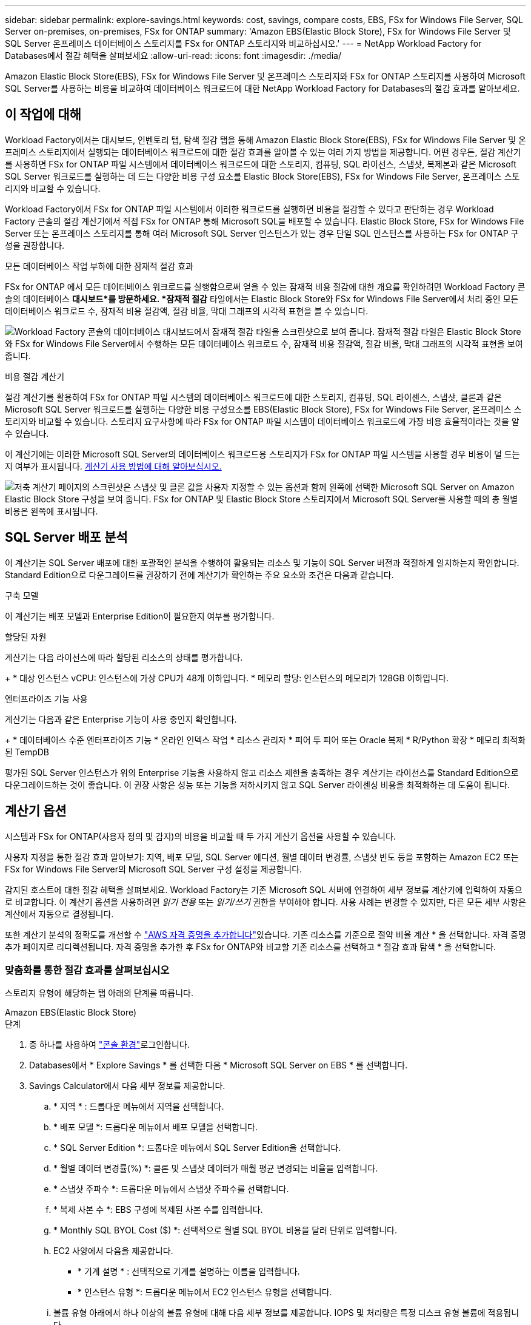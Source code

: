 ---
sidebar: sidebar 
permalink: explore-savings.html 
keywords: cost, savings, compare costs, EBS, FSx for Windows File Server, SQL Server on-premises, on-premises, FSx for ONTAP 
summary: 'Amazon EBS(Elastic Block Store), FSx for Windows File Server 및 SQL Server 온프레미스 데이터베이스 스토리지를 FSx for ONTAP 스토리지와 비교하십시오.' 
---
= NetApp Workload Factory for Databases에서 절감 혜택을 살펴보세요
:allow-uri-read: 
:icons: font
:imagesdir: ./media/


[role="lead"]
Amazon Elastic Block Store(EBS), FSx for Windows File Server 및 온프레미스 스토리지와 FSx for ONTAP 스토리지를 사용하여 Microsoft SQL Server를 사용하는 비용을 비교하여 데이터베이스 워크로드에 대한 NetApp Workload Factory for Databases의 절감 효과를 알아보세요.



== 이 작업에 대해

Workload Factory에서는 대시보드, 인벤토리 탭, 탐색 절감 탭을 통해 Amazon Elastic Block Store(EBS), FSx for Windows File Server 및 온프레미스 스토리지에서 실행되는 데이터베이스 워크로드에 대한 절감 효과를 알아볼 수 있는 여러 가지 방법을 제공합니다.  어떤 경우든, 절감 계산기를 사용하면 FSx for ONTAP 파일 시스템에서 데이터베이스 워크로드에 대한 스토리지, 컴퓨팅, SQL 라이선스, 스냅샷, 복제본과 같은 Microsoft SQL Server 워크로드를 실행하는 데 드는 다양한 비용 구성 요소를 Elastic Block Store(EBS), FSx for Windows File Server, 온프레미스 스토리지와 비교할 수 있습니다.

Workload Factory에서 FSx for ONTAP 파일 시스템에서 이러한 워크로드를 실행하면 비용을 절감할 수 있다고 판단하는 경우 Workload Factory 콘솔의 절감 계산기에서 직접 FSx for ONTAP 통해 Microsoft SQL을 배포할 수 있습니다.  Elastic Block Store, FSx for Windows File Server 또는 온프레미스 스토리지를 통해 여러 Microsoft SQL Server 인스턴스가 있는 경우 단일 SQL 인스턴스를 사용하는 FSx for ONTAP 구성을 권장합니다.

.모든 데이터베이스 작업 부하에 대한 잠재적 절감 효과
FSx for ONTAP 에서 모든 데이터베이스 워크로드를 실행함으로써 얻을 수 있는 잠재적 비용 절감에 대한 개요를 확인하려면 Workload Factory 콘솔의 데이터베이스 *대시보드*를 방문하세요.  *잠재적 절감* 타일에서는 Elastic Block Store와 FSx for Windows File Server에서 처리 중인 모든 데이터베이스 워크로드 수, 잠재적 비용 절감액, 절감 비율, 막대 그래프의 시각적 표현을 볼 수 있습니다.

image:screenshot-dashboard-potential-savings-tile.png["Workload Factory 콘솔의 데이터베이스 대시보드에서 잠재적 절감 타일을 스크린샷으로 보여 줍니다.  잠재적 절감 타일은 Elastic Block Store와 FSx for Windows File Server에서 수행하는 모든 데이터베이스 워크로드 수, 잠재적 비용 절감액, 절감 비율, 막대 그래프의 시각적 표현을 보여줍니다."]

.비용 절감 계산기
절감 계산기를 활용하여 FSx for ONTAP 파일 시스템의 데이터베이스 워크로드에 대한 스토리지, 컴퓨팅, SQL 라이센스, 스냅샷, 클론과 같은 Microsoft SQL Server 워크로드를 실행하는 다양한 비용 구성요소를 EBS(Elastic Block Store), FSx for Windows File Server, 온프레미스 스토리지와 비교할 수 있습니다. 스토리지 요구사항에 따라 FSx for ONTAP 파일 시스템이 데이터베이스 워크로드에 가장 비용 효율적이라는 것을 알 수 있습니다.

이 계산기에는 이러한 Microsoft SQL Server의 데이터베이스 워크로드용 스토리지가 FSx for ONTAP 파일 시스템을 사용할 경우 비용이 덜 드는지 여부가 표시됩니다. <<계산기 옵션,계산기 사용 방법에 대해 알아보십시오.>>

image:screenshot-ebs-savings-calculator-update.png["저축 계산기 페이지의 스크린샷은 스냅샷 및 클론 값을 사용자 지정할 수 있는 옵션과 함께 왼쪽에 선택한 Microsoft SQL Server on Amazon Elastic Block Store 구성을 보여 줍니다. FSx for ONTAP 및 Elastic Block Store 스토리지에서 Microsoft SQL Server를 사용할 때의 총 월별 비용은 왼쪽에 표시됩니다."]



== SQL Server 배포 분석

이 계산기는 SQL Server 배포에 대한 포괄적인 분석을 수행하여 활용되는 리소스 및 기능이 SQL Server 버전과 적절하게 일치하는지 확인합니다. Standard Edition으로 다운그레이드를 권장하기 전에 계산기가 확인하는 주요 요소와 조건은 다음과 같습니다.

.구축 모델
이 계산기는 배포 모델과 Enterprise Edition이 필요한지 여부를 평가합니다.

.할당된 자원
계산기는 다음 라이선스에 따라 할당된 리소스의 상태를 평가합니다.

+ * 대상 인스턴스 vCPU: 인스턴스에 가상 CPU가 48개 이하입니다.  * 메모리 할당: 인스턴스의 메모리가 128GB 이하입니다.

.엔터프라이즈 기능 사용
계산기는 다음과 같은 Enterprise 기능이 사용 중인지 확인합니다.

+ * 데이터베이스 수준 엔터프라이즈 기능 * 온라인 인덱스 작업 * 리소스 관리자 * 피어 투 피어 또는 Oracle 복제 * R/Python 확장 * 메모리 최적화된 TempDB

평가된 SQL Server 인스턴스가 위의 Enterprise 기능을 사용하지 않고 리소스 제한을 충족하는 경우 계산기는 라이선스를 Standard Edition으로 다운그레이드하는 것이 좋습니다. 이 권장 사항은 성능 또는 기능을 저하시키지 않고 SQL Server 라이센싱 비용을 최적화하는 데 도움이 됩니다.



== 계산기 옵션

시스템과 FSx for ONTAP(사용자 정의 및 감지)의 비용을 비교할 때 두 가지 계산기 옵션을 사용할 수 있습니다.

사용자 지정을 통한 절감 효과 알아보기: 지역, 배포 모델, SQL Server 에디션, 월별 데이터 변경률, 스냅샷 빈도 등을 포함하는 Amazon EC2 또는 FSx for Windows File Server의 Microsoft SQL Server 구성 설정을 제공합니다.

감지된 호스트에 대한 절감 혜택을 살펴보세요. Workload Factory는 기존 Microsoft SQL 서버에 연결하여 세부 정보를 계산기에 입력하여 자동으로 비교합니다.  이 계산기 옵션을 사용하려면 _읽기 전용_ 또는 _읽기/쓰기_ 권한을 부여해야 합니다. 사용 사례는 변경할 수 있지만, 다른 모든 세부 사항은 계산에서 자동으로 결정됩니다.

또한 계산기 분석의 정확도를 개선할 수 link:https://docs.netapp.com/us-en/workload-setup-admin/add-credentials.html["AWS 자격 증명을 추가합니다"^]있습니다. 기존 리소스를 기준으로 절약 비율 계산 * 을 선택합니다. 자격 증명 추가 페이지로 리디렉션됩니다. 자격 증명을 추가한 후 FSx for ONTAP와 비교할 기존 리소스를 선택하고 * 절감 효과 탐색 * 을 선택합니다.



=== 맞춤화를 통한 절감 효과를 살펴보십시오

스토리지 유형에 해당하는 탭 아래의 단계를 따릅니다.

[role="tabbed-block"]
====
.Amazon EBS(Elastic Block Store)
--
.단계
. 중 하나를 사용하여 link:https://docs.netapp.com/us-en/workload-setup-admin/console-experiences.html["콘솔 환경"^]로그인합니다.
. Databases에서 * Explore Savings * 를 선택한 다음 * Microsoft SQL Server on EBS * 를 선택합니다.
. Savings Calculator에서 다음 세부 정보를 제공합니다.
+
.. * 지역 * : 드롭다운 메뉴에서 지역을 선택합니다.
.. * 배포 모델 *: 드롭다운 메뉴에서 배포 모델을 선택합니다.
.. * SQL Server Edition *: 드롭다운 메뉴에서 SQL Server Edition을 선택합니다.
.. * 월별 데이터 변경률(%) *: 클론 및 스냅샷 데이터가 매월 평균 변경되는 비율을 입력합니다.
.. * 스냅샷 주파수 *: 드롭다운 메뉴에서 스냅샷 주파수를 선택합니다.
.. * 복제 사본 수 *: EBS 구성에 복제된 사본 수를 입력합니다.
.. * Monthly SQL BYOL Cost ($) *: 선택적으로 월별 SQL BYOL 비용을 달러 단위로 입력합니다.
.. EC2 사양에서 다음을 제공합니다.
+
*** * 기계 설명 * : 선택적으로 기계를 설명하는 이름을 입력합니다.
*** * 인스턴스 유형 *: 드롭다운 메뉴에서 EC2 인스턴스 유형을 선택합니다.


.. 볼륨 유형 아래에서 하나 이상의 볼륨 유형에 대해 다음 세부 정보를 제공합니다. IOPS 및 처리량은 특정 디스크 유형 볼륨에 적용됩니다.
+
*** * 볼륨 수 *
*** * 볼륨당 스토리지 용량(GiB) *
*** * 볼륨당 프로비저닝된 IOPS *
*** * 처리량 MB/s *


.. 상시 가용성 배포 모델을 선택한 경우 * 보조 EC2 사양 * 및 * 볼륨 유형 * 에 대한 세부 정보를 제공하십시오.




--
.Amazon FSx for Windows 파일 서버
--
.단계
. 중 하나를 사용하여 link:https://docs.netapp.com/us-en/workload-setup-admin/console-experiences.html["콘솔 환경"^]로그인합니다.
. 데이터베이스에서 * 절감 효과 탐색 * 을 선택한 다음 * Windows용 FSx 기반 Microsoft SQL Server * 를 선택합니다.
. Savings Calculator에서 다음 세부 정보를 제공합니다.
+
.. * 지역 * : 드롭다운 메뉴에서 지역을 선택합니다.
.. * 배포 모델 *: 드롭다운 메뉴에서 배포 모델을 선택합니다.
.. * SQL Server Edition *: 드롭다운 메뉴에서 SQL Server Edition을 선택합니다.
.. * 월별 데이터 변경률(%) *: 클론 및 스냅샷 데이터가 매월 평균 변경되는 비율을 입력합니다.
.. * 스냅샷 주파수 *: 드롭다운 메뉴에서 스냅샷 주파수를 선택합니다.
.. * 복제 사본 수 *: EBS 구성에 복제된 사본 수를 입력합니다.
.. * Monthly SQL BYOL Cost ($) *: 선택적으로 월별 SQL BYOL 비용을 달러 단위로 입력합니다.
.. FSx for Windows 파일 서버 설정에서 다음을 제공합니다.
+
*** * 배포 유형 *: 드롭다운 메뉴에서 배포 유형을 선택합니다.
*** * 스토리지 유형 *: SSD 스토리지는 지원되는 스토리지 유형입니다.
*** * 총 스토리지 용량 *: 스토리지 용량을 입력하고 구성에 사용할 용량 단위를 선택합니다.
*** * 프로비저닝된 SSD IOPS *: 구성에 대해 프로비저닝된 SSD IOPS를 입력합니다.
*** * 처리량(MB/s) *: 처리량(MB/s)을 입력합니다


.. EC2 규격 아래의 드롭다운 메뉴에서 * 인스턴스 유형 * 을 선택합니다.




--
====
데이터베이스 호스트 구성에 대한 세부 정보를 제공한 후 페이지에 제공된 계산 및 권장 사항을 검토합니다.

또한 페이지 하단으로 스크롤하여 다음 중 하나를 선택하여 보고서를 봅니다.

* * PDF 내보내기 *
* * 이메일로 보내기 *
* * 계산 보기 *


FSx for ONTAP으로 전환하려면 의 지침을 <<FSx for ONTAP를 사용하여 AWS EC2에 Microsoft SQL Server를 배포합니다,FSx for ONTAP 파일 시스템을 사용하여 AQS EC2에 Microsoft SQL Server를 배포합니다>>따릅니다.



=== 감지된 호스트에 대한 절약 효과를 탐색합니다

Workload Factory는 감지된 Elastic Block Store와 FSx for Windows File Server 호스트 특성을 입력하여 자동으로 절감 효과를 알아볼 수 있도록 해줍니다.

.시작하기 전에
시작하기 전에 다음 사전 요구 사항을 완료하십시오.

* link:https://docs.netapp.com/us-en/workload-setup-admin/add-credentials.html["grant_read-only_or_read/write_permissions 를 참조하십시오"^] AWS 계정에서 * Explore Savings * 탭에서 EBS(Elastic Block Store) 및 FSx for Windows 시스템을 감지하고 절감 계산액을 절약 계산기에 표시합니다.
* 인스턴스 유형 권장 사항을 받고 비용 정확도를 높이려면 다음을 수행하세요.
+
.. Amazon CloudWatch 및 AWS Compute Optimizer 권한을 부여합니다.
+
... AWS Management Console에 로그인하고 IAM 서비스를 엽니다.
... IAM 역할에 대한 정책을 편집합니다. 다음 Amazon CloudWatch 및 AWS Compute Optimizer 권한을 복사하여 추가합니다.
+
[source, json]
----
{
"Version": "2012-10-17",
"Statement": [
  {
   "Effect": "Allow",
   "Action": "compute-optimizer:GetEnrollmentStatus",
   "Resource": "*"
  },
  {
   "Effect": "Allow",
   "Action": "compute-optimizer:PutRecommendationPreferences",
   "Resource": "*"
  },
  {
   "Effect": "Allow",
   "Action": "compute-optimizer:GetEffectiveRecommendationPreferences",
   "Resource": "*"
  },
  {
   "Effect": "Allow",
   "Action": "compute-optimizer:GetEC2InstanceRecommendations",
   "Resource": "*"
  },
  {
   "Effect": "Allow",
   "Action": "autoscaling:DescribeAutoScalingGroups",
   "Resource": "*"
  },
  {
   "Effect": "Allow",
   "Action": "autoscaling:DescribeAutoScalingInstances",
   "Resource": "*"
  }
]
}
----


.. 청구 가능한 AWS 계정을 AWS Compute Optimizer에 등록합니다.




스토리지 유형에 해당하는 탭 아래의 단계를 따릅니다.

[role="tabbed-block"]
====
.Amazon EBS(Elastic Block Store)
--
.단계
. 중 하나를 사용하여 link:https://docs.netapp.com/us-en/workload-setup-admin/console-experiences.html["콘솔 환경"^]로그인합니다.
. Databases(데이터베이스) 타일에서 드롭다운 메뉴에서 * Explore Savings(절약 탐색) * 를 선택한 다음 * Microsoft SQL Server on FSx for Windows * 를 선택합니다.
+
Workload Factory가 EBS 호스트를 감지하면 '절약 탐색' 탭으로 리디렉션됩니다.  Workload Factory가 EBS 호스트를 감지하지 못하면 계산기로 리디렉션됩니다.<<맞춤화를 통한 절감 효과를 살펴보십시오,맞춤화를 통한 절감 효과를 살펴보십시오>> .

. Explore Savings 탭에서 EBS 스토리지를 사용하는 데이터베이스 서버의 * Explore Savings * 를 클릭합니다.
. 필요한 경우 SQL Server 자격 증명, Windows 자격 증명을 사용하거나 누락된 SQL Server 권한을 추가하여 데이터베이스 호스트를 인증합니다.
+
인증에 성공한 후에도 저축 탐색 페이지에서 데이터가 로드되지 않으면, *인벤토리* 탭을 선택하여 데이터를 다시 로드한 다음, *저축 탐색* 탭을 다시 선택하세요.

. 절약 효과 계산기에서 EBS 스토리지의 클론 및 스냅샷에 대한 다음 세부 정보를 제공하여 비용 절감 효과를 더욱 정확하게 추정할 수 있습니다.
+
.. *스냅샷 빈도*: 메뉴에서 스냅샷 빈도를 선택하세요.
.. *복제본 새로 고침 빈도*: 메뉴에서 복제본이 새로 고침되는 빈도를 선택합니다.
.. * 복제 사본 수 *: EBS 구성에 복제된 사본 수를 입력합니다.
.. * 월별 변경율 *: 클론 및 스냅샷 데이터가 매월 평균 변경되는 비율을 입력합니다.




--
.Amazon FSx for Windows 파일 서버
--
.단계
. 중 하나를 사용하여 link:https://docs.netapp.com/us-en/workload-setup-admin/console-experiences.html["콘솔 환경"^]로그인합니다.
. 데이터베이스 타일에서 *저축 탐색*을 선택한 다음 메뉴에서 *Windows용 FSx의 Microsoft SQL Server*를 선택합니다.
+
Workload Factory가 Windows 호스트용 FSx를 감지하면 '절약 탐색' 탭으로 리디렉션됩니다.  Workload Factory가 Windows 호스트용 FSx를 감지하지 못하면 계산기로 리디렉션됩니다.<<맞춤화를 통한 절감 효과를 살펴보십시오,맞춤화를 통한 절감 효과를 살펴보십시오>> .

. 절약 탐색 탭에서 FSx for Windows File Server 저장소를 사용하여 데이터베이스 호스트의 *절약 탐색*을 선택합니다.
. 필요한 경우 SQL Server 자격 증명, Windows 자격 증명을 사용하거나 누락된 SQL Server 권한을 추가하여 데이터베이스 호스트를 인증합니다.
+
인증에 성공한 후에도 저축 탐색 페이지에서 데이터가 로드되지 않으면, *인벤토리* 탭을 선택하여 데이터를 다시 로드한 다음, *저축 탐색* 탭을 다시 선택하세요.

. 선택적으로 절감 계산기에서 FSx for Windows 스토리지의 클론(섀도 복사본) 및 스냅샷에 대한 다음 세부 정보를 제공하여 비용 절감 효과를 더욱 정확하게 추정할 수 있습니다.
+
.. *스냅샷 빈도*: 메뉴에서 스냅샷 빈도를 선택하세요.
+
Windows용 FSx 섀도 복사본이 감지되면 기본값은 * Daily * 입니다. 섀도 복사본이 감지되지 않으면 기본값은 * 스냅샷 빈도 없음 * 입니다.

.. *복제본 새로 고침 빈도*: 메뉴에서 복제본이 새로 고침되는 빈도를 선택합니다.
.. * 복제된 복사본 수 *: Windows용 FSx 구성에 복제된 복사본 수를 입력합니다.
.. * 월별 변경율 *: 클론 및 스냅샷 데이터가 매월 평균 변경되는 비율을 입력합니다.




--
.Microsoft SQL Server 온프레미스
--
.단계
. 중 하나를 사용하여 link:https://docs.netapp.com/us-en/workload-setup-admin/console-experiences.html["콘솔 환경"^]로그인합니다.
. 데이터베이스 타일에서 *절약 사항 살펴보기*를 선택한 다음 메뉴에서 *온-프레미스 Microsoft SQL Server*를 선택합니다.
. SQL Server 온-프레미스 탭에서 스크립트를 다운로드하여 온-프레미스 SQL Server 환경을 평가합니다.
+
.. 평가 스크립트를 다운로드하세요.  이 스크립트는 PowerShell을 기반으로 하는 데이터 수집 도구입니다.  SQL Server 구성 및 성능 데이터를 수집하여 Workload Factory에 업로드합니다.  마이그레이션 어드바이저는 데이터를 평가하고 SQL Server 환경에 FSx for ONTAP 배포를 계획합니다.
+
image:screenshot-download-script-on-premises.png["SQL Server 온-프레미스 탭의 스크린샷은 평가 스크립트를 다운로드하는 옵션을 보여 줍니다."]

.. SQL Server 호스트에서 스크립트를 실행합니다.
.. Workload Factory의 SQL Server 온-프레미스 탭에 스크립트 출력을 업로드합니다.
+
image:screenshot-upload-script-on-premises.png["SQL Server 온-프레미스 탭의 스크린샷은 평가 스크립트를 업로드하는 옵션을 보여 줍니다."]



. SQL Server 온-프레미스 탭에서 * 절감 효과 탐색 * 을 선택하여 FSx for ONTAP를 기준으로 SQL Server 온프레미스 호스트의 비용 분석을 실행합니다.
. Savings Calculator에서 온-프레미스 호스트의 지역을 선택합니다.
. 보다 정확한 결과를 얻으려면 컴퓨팅 정보 및 스토리지 및 성능 세부 정보를 업데이트하십시오.
. 필요에 따라 온프레미스 데이터베이스 환경의 클론(섀도 복사본) 및 스냅샷에 대한 다음과 같은 세부 정보를 제공하여 비용 절감 효과를 보다 정확하게 추정할 수 있습니다.
+
.. *스냅샷 빈도*: 메뉴에서 스냅샷 빈도를 선택하세요.
+
Windows용 FSx 섀도 복사본이 감지되면 기본값은 * Daily * 입니다. 섀도 복사본이 감지되지 않으면 기본값은 * 스냅샷 빈도 없음 * 입니다.

.. *복제본 새로 고침 빈도*: 메뉴에서 복제본이 새로 고침되는 빈도를 선택합니다.
.. * 복제된 복사본 수 *: 온-프레미스 구성에서 복제된 복사본의 수를 입력합니다.
.. * 월별 변경율 *: 클론 및 스냅샷 데이터가 매월 평균 변경되는 비율을 입력합니다.




--
====
데이터베이스 호스트 구성에 대한 세부 정보를 제공한 후 페이지에 제공된 계산 및 권장 사항을 검토합니다.

또한 페이지 하단으로 스크롤하여 다음 중 하나를 선택하여 보고서를 봅니다.

* * PDF 내보내기 *
* * 이메일로 보내기 *
* * 계산 보기 *


FSx for ONTAP으로 전환하려면 의 지침을 <<FSx for ONTAP를 사용하여 AWS EC2에 Microsoft SQL Server를 배포합니다,FSx for ONTAP 파일 시스템을 사용하여 AQS EC2에 Microsoft SQL Server를 배포합니다>>따릅니다.

.온프레미스 호스트 제거
온프레미스 호스트에서 Microsoft SQL Server에 대한 비용 절감을 살펴본 후 Workload Factory에서 온프레미스 호스트 레코드를 제거할 수 있습니다.  Microsoft SQL Server 온프레미스 호스트의 작업 메뉴를 선택한 다음 *삭제*를 선택합니다.



== FSx for ONTAP를 사용하여 AWS EC2에 Microsoft SQL Server를 배포합니다

비용 절감을 위해 FSx for ONTAP로 전환하려면 * 생성 * 을 클릭하여 새 Microsoft SQL 서버 생성 마법사에서 직접 권장 구성을 생성하거나 * 저장 * 을 클릭하여 나중에 권장되는 구성을 저장합니다.


NOTE: Workload Factory는 여러 개의 FSx for ONTAP 파일 시스템을 저장하거나 생성하는 것을 지원하지 않습니다.

.배포 방법
_읽기/쓰기_ 모드에서는 Workload Factory에서 직접 FSx for ONTAP 을 사용하여 AWS EC2에 새로운 Microsoft SQL 서버를 배포할 수 있습니다.  Codebox 창에서 내용을 복사하고 Codebox 방법 중 하나를 사용하여 권장 구성을 배포할 수도 있습니다.

+ _기본_ 모드에서는 Codebox 창의 내용을 복사하고 Codebox 방법 중 하나를 사용하여 권장 구성을 배포할 수 있습니다.
